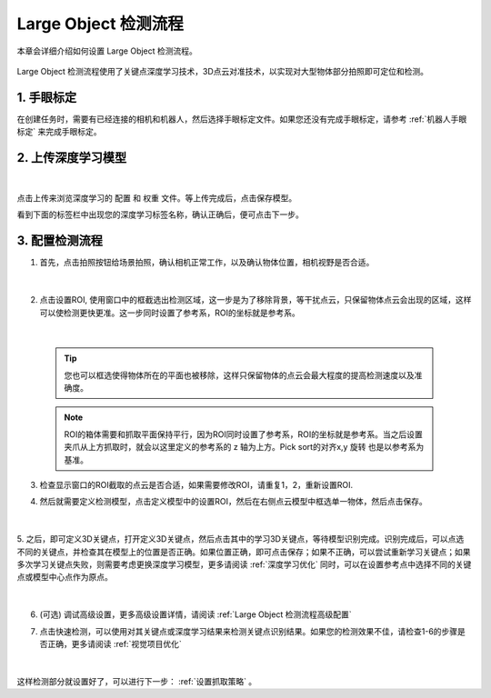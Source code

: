 Large Object 检测流程
=====================

本章会详细介绍如何设置 Large Object 检测流程。

    .. image:: images/dl_kp_overview.png
        :scale: 100%

Large Object 检测流程使用了关键点深度学习技术，3D点云对准技术，以实现对大型物体部分拍照即可定位和检测。


1. 手眼标定
----------------

在创建任务时，需要有已经连接的相机和机器人，然后选择手眼标定文件。如果您还没有完成手眼标定，请参考 :ref:`机器人手眼标定` 来完成手眼标定。

2. 上传深度学习模型
-------------------

    .. image:: images/dl_kp_upload_model.png
        :scale: 65%

|

点击上传来浏览深度学习的 ``配置`` 和 ``权重`` 文件。等上传完成后，点击保存模型。

看到下面的标签栏中出现您的深度学习标签名称，确认正确后，便可点击下一步。



3. 配置检测流程
------------------

1. 首先，点击拍照按钮给场景拍照，确认相机正常工作，以及确认物体位置，相机视野是否合适。

    .. image:: images/dl_kp_detect.png
        :scale: 70%

|

2. 点击设置ROI, 使用窗口中的框截选出检测区域，这一步是为了移除背景，等干扰点云，只保留物体点云会出现的区域，这样可以使检测更快更准。这一步同时设置了参考系，ROI的坐标就是参考系。

    .. image:: images/dl_kp_roi.png
        :scale: 70%

|

    .. tip::
        您也可以框选使得物体所在的平面也被移除，这样只保留物体的点云会最大程度的提高检测速度以及准确度。

    .. note::
        ROI的箱体需要和抓取平面保持平行，因为ROI同时设置了参考系，ROI的坐标就是参考系。当之后设置夹爪从上方抓取时，就会以这里定义的参考系的 z 轴为上方。Pick sort的对齐x,y 旋转 也是以参考系为基准。

3. 检查显示窗口的ROI截取的点云是否合适，如果需要修改ROI，请重复1，2，重新设置ROI.

4. 然后就需要定义检测模型，点击定义模型中的设置ROI，然后在右侧点云模型中框选单一物体，然后点击保存。

    .. image:: images/dl_kp_define_model_1.png
        :scale: 65%

|

5. 之后，即可定义3D关键点，打开定义3D关键点，然后点击其中的学习3D关键点，等待模型识别完成。识别完成后，可以点选不同的关键点，并检查其在模型上的位置是否正确。如果位置正确，即可点击保存；如果不正确，可以尝试重新学习关键点；如果多次学习关键点失败，则需要考虑更换深度学习模型，更多请阅读 :ref:`深度学习优化`
同时，可以在设置参考点中选择不同的关键点或模型中心点作为原点。

    .. image:: images/dl_kp_define_model_2.png
        :scale: 65%

|



6. (可选) 调试高级设置，更多高级设置详情，请阅读 :ref:`Large Object 检测流程高级配置`

7. 点击快速检测，可以使用对其关键点或深度学习结果来检测关键点识别结果。如果您的检测效果不佳，请检查1-6的步骤是否正确，更多请阅读 :ref:`视觉项目优化`

    .. image:: images/dl_kp_quick_detect.png
        :scale: 65%

|

这样检测部分就设置好了，可以进行下一步： :ref:`设置抓取策略` 。